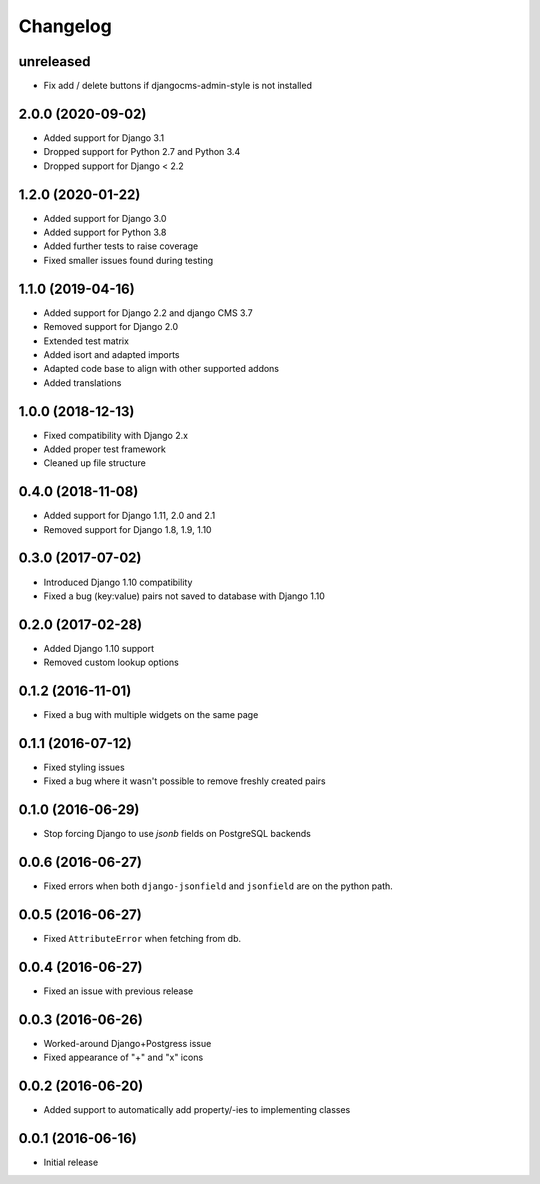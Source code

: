 =========
Changelog
=========

unreleased
==========

* Fix add / delete buttons if djangocms-admin-style is not installed


2.0.0 (2020-09-02)
==================

* Added support for Django 3.1
* Dropped support for Python 2.7 and Python 3.4
* Dropped support for Django < 2.2


1.2.0 (2020-01-22)
==================

* Added support for Django 3.0
* Added support for Python 3.8
* Added further tests to raise coverage
* Fixed smaller issues found during testing


1.1.0 (2019-04-16)
==================

* Added support for Django 2.2 and django CMS 3.7
* Removed support for Django 2.0
* Extended test matrix
* Added isort and adapted imports
* Adapted code base to align with other supported addons
* Added translations


1.0.0 (2018-12-13)
==================

* Fixed compatibility with Django 2.x
* Added proper test framework
* Cleaned up file structure


0.4.0 (2018-11-08)
==================

* Added support for Django 1.11, 2.0 and 2.1
* Removed support for Django 1.8, 1.9, 1.10


0.3.0 (2017-07-02)
==================

* Introduced Django 1.10 compatibility
* Fixed a bug (key:value) pairs not saved to database with Django 1.10


0.2.0 (2017-02-28)
==================

* Added Django 1.10 support
* Removed custom lookup options


0.1.2 (2016-11-01)
==================

* Fixed a bug with multiple widgets on the same page


0.1.1 (2016-07-12)
==================

* Fixed styling issues
* Fixed a bug where it wasn't possible to remove freshly created pairs


0.1.0 (2016-06-29)
==================

* Stop forcing Django to use `jsonb` fields on PostgreSQL backends


0.0.6 (2016-06-27)
==================

* Fixed errors when both ``django-jsonfield`` and ``jsonfield``
  are on the python path.


0.0.5 (2016-06-27)
==================

* Fixed ``AttributeError`` when fetching from db.


0.0.4 (2016-06-27)
==================

* Fixed an issue with previous release


0.0.3 (2016-06-26)
==================

* Worked-around Django+Postgress issue
* Fixed appearance of "+" and "x" icons


0.0.2 (2016-06-20)
==================

* Added support to automatically add property/-ies to implementing classes


0.0.1 (2016-06-16)
==================

* Initial release
